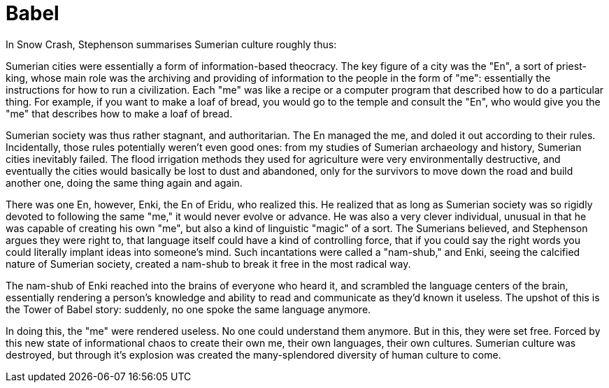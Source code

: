 = Babel
:hp-tags: writing, miscellaneous


In Snow Crash, Stephenson summarises Sumerian culture roughly thus:

Sumerian cities were essentially a form of information-based theocracy. The key figure of a city was the "En", a sort of priest-king, whose main role was the archiving and providing of information to the people in the form of "me": essentially the instructions for how to run a civilization. Each "me" was like a recipe or a computer program that described how to do a particular thing. For example, if you want to make a loaf of bread, you would go to the temple and consult the "En", who would give you the "me" that describes how to make a loaf of bread.

Sumerian society was thus rather stagnant, and authoritarian. The En managed the me, and doled it out according to their rules. Incidentally, those rules potentially weren't even good ones: from my studies of Sumerian archaeology and history, Sumerian cities inevitably failed. The flood irrigation methods they used for agriculture were very environmentally destructive, and eventually the cities would basically be lost to dust and abandoned, only for the survivors to move down the road and build another one, doing the same thing again and again.

There was one En, however, Enki, the En of Eridu, who realized this. He realized that as long as Sumerian society was so rigidly devoted to following the same "me," it would never evolve or advance. He was also a very clever individual, unusual in that he was capable of creating his own "me", but also a kind of linguistic "magic" of a sort. The Sumerians believed, and Stephenson argues they were right to, that language itself could have a kind of controlling force, that if you could say the right words you could literally implant ideas into someone's mind. Such incantations were called a "nam-shub," and Enki, seeing the calcified nature of Sumerian society, created a nam-shub to break it free in the most radical way.

The nam-shub of Enki reached into the brains of everyone who heard it, and scrambled the language centers of the brain, essentially rendering a person's knowledge and ability to read and communicate as they'd known it useless. The upshot of this is the Tower of Babel story: suddenly, no one spoke the same language anymore.

In doing this, the "me" were rendered useless. No one could understand them anymore. But in this, they were set free. Forced by this new state of informational chaos to create their own me, their own languages, their own cultures. Sumerian culture was destroyed, but through it's explosion was created the many-splendored diversity of human culture to come.

